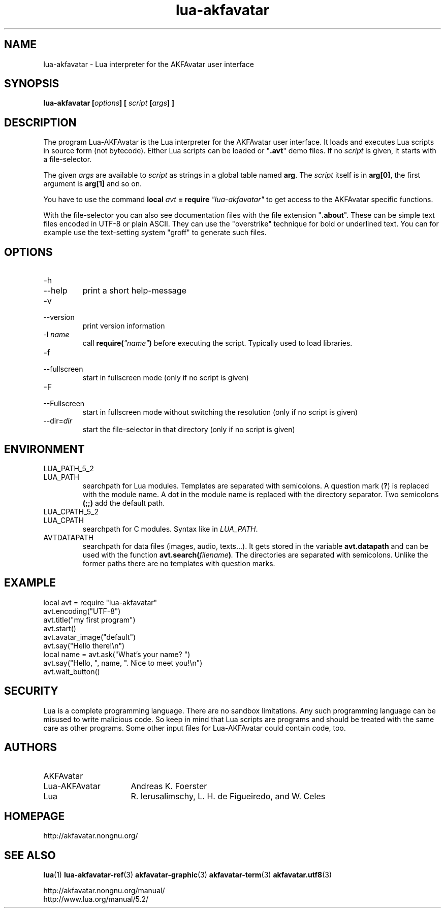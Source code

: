 .\" Process this file with
.\" groff -man -Tutf8 lua-akfavatar.1
.\"
.
.\" Macros .TQ .EX .EE taken from groff an-ext.tmac
.\" Copyright (C) 2007, 2009 Free Software Foundation, Inc.
.\" You may freely use, modify and/or distribute this file.
.
.\" Continuation line for .TP header.
.de TQ
.  br
.  ns
.  TP \\$1\" no doublequotes around argument!
..
.
.\" Start example.
.de EX
.  nr mE \\n(.f
.  nf
.  nh
.  ft CW
..
.
.
.\" End example.
.de EE
.  ft \\n(mE
.  fi
.  hy \\n(HY
..
.
.TH "lua-akfavatar" 1 2012-08-04 AKFAvatar
.
.SH NAME
lua-akfavatar \- Lua interpreter for the AKFAvatar user interface
.
.SH SYNOPSIS
.BI "lua-akfavatar [" options "] [" " script " "[" args "] ]"
.
.SH DESCRIPTION
The program Lua-AKFAvatar is the Lua interpreter for the AKFAvatar
user interface.
It loads and executes Lua scripts in source form (not bytecode).
Either Lua scripts can be loaded or
.RB \[dq] .avt \[dq]
demo files.
If no
.I script
is given, it starts with a file-selector.
.PP
The given
.I args
are available to
.I script
as strings in a global table named
.BR arg .
The
.I script
itself is in
.BR arg[0] ,
the first argument is
.B arg[1]
and so on.
.PP
You have to use the command
.BI "local " avt " = require " "\[dq]lua-akfavatar\[dq]"
to get access to the AKFAvatar specific functions.
.PP
With the file-selector you can also see documentation files
with the file extension
.RB \[dq] .about "\[dq]."
These can be simple text files encoded in UTF-8 or plain ASCII.
They can use the "overstrike" technique for bold or underlined text.
You can for example use the text-setting system "groff" to generate
such files.
.
.SH OPTIONS
.TP
-h
.TQ
--help
print a short help-message
.TP
-v
.TQ
--version
print version information
.TP
.RI "-l " name
call
.BI require( \[dq]name\[dq] )
before executing the script.
Typically used to load libraries.
.TP
-f
.TQ
--fullscreen
start in fullscreen mode
(only if no script is given)
.TP
-F
.TQ
--Fullscreen
start in fullscreen mode without switching the resolution
(only if no script is given)
.TP
.RI --dir= dir
start the file-selector in that directory
(only if no script is given)
.
.SH ENVIRONMENT
.TP
LUA_PATH_5_2
.TQ
LUA_PATH
searchpath for Lua modules.
Templates are separated with semicolons.
A question mark
.RB ( ? )
is replaced with the module name.
A dot in the module name is replaced with the directory separator.
Two semicolons
.B (;;)
add the default path.
.TP
LUA_CPATH_5_2
.TQ
LUA_CPATH
searchpath for C modules.  Syntax like in
.IR LUA_PATH .
.TP
AVTDATAPATH
searchpath for data files (images, audio, texts...).
It gets stored in the variable
.B avt.datapath
and can be used with the function
.BI avt.search( filename ) .
The directories are separated with semicolons.
Unlike the former paths there are no templates with question marks.
.
.SH EXAMPLE
.EX
local avt = require "lua-akfavatar"
avt.encoding("UTF-8")
avt.title("my first program")
avt.start()
avt.avatar_image("default")
avt.say("Hello there!\en")
local name = avt.ask("What's your name? ")
avt.say("Hello, ", name, ". Nice to meet you!\en")
avt.wait_button()
.EE
.
.SH SECURITY
Lua is a complete programming language.
There are no sandbox limitations.
Any such programming language can be misused to
write malicious code.
So keep in mind that Lua scripts are programs
and should be treated with the same care as other programs.
Some other input files for Lua-AKFAvatar could contain code, too.
.
.SH AUTHORS
.TP 16
AKFAvatar
.TQ
Lua-AKFAvatar
Andreas K. Foerster
.TP
Lua
R. Ierusalimschy, L. H. de Figueiredo, and W. Celes
.
.SH HOMEPAGE
http://akfavatar.nongnu.org/
.
.SH "SEE ALSO"
.BR lua (1)
.BR lua-akfavatar-ref (3)
.BR akfavatar-graphic (3)
.BR akfavatar-term (3)
.BR akfavatar.utf8 (3)
.PP
http://akfavatar.nongnu.org/manual/
.br
http://www.lua.org/manual/5.2/

